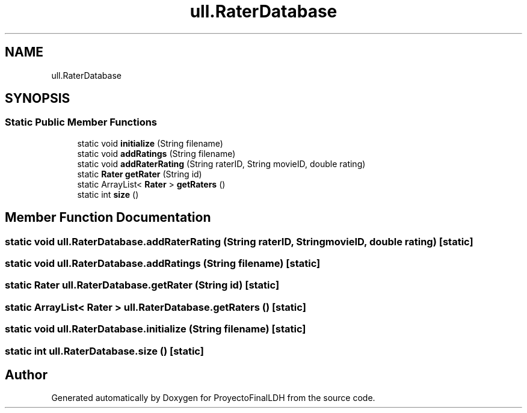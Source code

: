 .TH "ull.RaterDatabase" 3 "Thu Dec 1 2022" "Version 1.0" "ProyectoFinalLDH" \" -*- nroff -*-
.ad l
.nh
.SH NAME
ull.RaterDatabase
.SH SYNOPSIS
.br
.PP
.SS "Static Public Member Functions"

.in +1c
.ti -1c
.RI "static void \fBinitialize\fP (String filename)"
.br
.ti -1c
.RI "static void \fBaddRatings\fP (String filename)"
.br
.ti -1c
.RI "static void \fBaddRaterRating\fP (String raterID, String movieID, double rating)"
.br
.ti -1c
.RI "static \fBRater\fP \fBgetRater\fP (String id)"
.br
.ti -1c
.RI "static ArrayList< \fBRater\fP > \fBgetRaters\fP ()"
.br
.ti -1c
.RI "static int \fBsize\fP ()"
.br
.in -1c
.SH "Member Function Documentation"
.PP 
.SS "static void ull\&.RaterDatabase\&.addRaterRating (String raterID, String movieID, double rating)\fC [static]\fP"

.SS "static void ull\&.RaterDatabase\&.addRatings (String filename)\fC [static]\fP"

.SS "static \fBRater\fP ull\&.RaterDatabase\&.getRater (String id)\fC [static]\fP"

.SS "static ArrayList< \fBRater\fP > ull\&.RaterDatabase\&.getRaters ()\fC [static]\fP"

.SS "static void ull\&.RaterDatabase\&.initialize (String filename)\fC [static]\fP"

.SS "static int ull\&.RaterDatabase\&.size ()\fC [static]\fP"


.SH "Author"
.PP 
Generated automatically by Doxygen for ProyectoFinalLDH from the source code\&.
